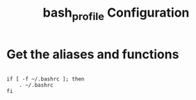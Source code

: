 #+title: bash_profile Configuration
#+PROPERTY: header-args :shell :tangle ./bash_profile :mkdirp yes

* Get the aliases and functions

#+begin_src shell

  if [ -f ~/.bashrc ]; then
      . ~/.bashrc
  fi

#+end_src
